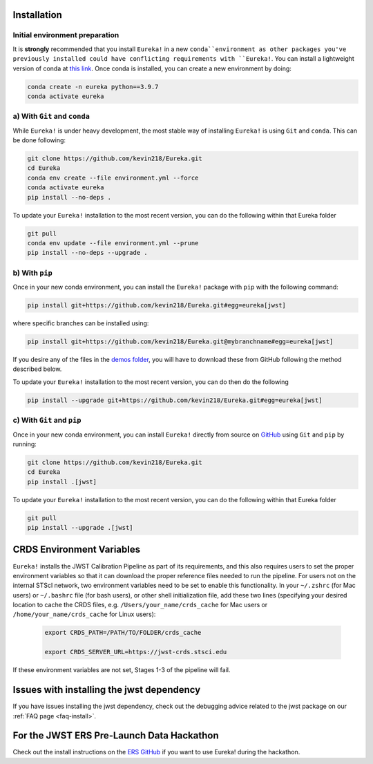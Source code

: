 
Installation
============

Initial environment preparation
-------------------------------
It is **strongly** recommended that you install ``Eureka!`` in a new ``conda``environment as other packages you've previously
installed could have conflicting requirements with ``Eureka!``. You can install a lightweight version of conda at `this link <https://docs.conda.io/en/latest/miniconda.html>`_. Once conda is installed, you can create a
new environment by doing:

.. code-block:: bash

	conda create -n eureka python==3.9.7
	conda activate eureka


a) With ``Git`` and ``conda``
-----------------------------

While ``Eureka!`` is under heavy development, the most stable way of installing ``Eureka!`` is using ``Git`` and ``conda``. This can be done following:

.. code-block:: bash

	git clone https://github.com/kevin218/Eureka.git
	cd Eureka
	conda env create --file environment.yml --force
	conda activate eureka
	pip install --no-deps .

To update your ``Eureka!`` installation to the most recent version, you can do the following within that Eureka folder

.. code-block:: bash

	git pull
	conda env update --file environment.yml --prune
	pip install --no-deps --upgrade .


b) With ``pip``
---------------

Once in your new conda environment, you can install the ``Eureka!`` package with ``pip`` with the following command:

.. code-block:: bash

	pip install git+https://github.com/kevin218/Eureka.git#egg=eureka[jwst]

where specific branches can be installed using:

.. code-block:: bash
	
	pip install git+https://github.com/kevin218/Eureka.git@mybranchname#egg=eureka[jwst]

If you desire any of the files in the `demos folder <https://github.com/kevin218/Eureka/tree/main/demos>`_, you will have to download these from
GitHub following the method described below.

To update your ``Eureka!`` installation to the most recent version, you can do then do the following

.. code-block:: bash

	pip install --upgrade git+https://github.com/kevin218/Eureka.git#egg=eureka[jwst]


c) With ``Git`` and ``pip``
---------------------------
Once in your new conda environment, you can install ``Eureka!`` directly from source on
`GitHub <http://github.com/kevin218/Eureka>`_ using ``Git`` and ``pip`` by running:

.. code-block:: bash

	git clone https://github.com/kevin218/Eureka.git
	cd Eureka
	pip install .[jwst]

To update your ``Eureka!`` installation to the most recent version, you can do the following within that Eureka folder

.. code-block:: bash

	git pull
	pip install --upgrade .[jwst]

CRDS Environment Variables
==========================

``Eureka!`` installs the JWST Calibration Pipeline as part of its requirements, and this also requires users to set the proper environment
variables so that it can download the proper reference files needed to run the pipeline. For users not on the internal STScI network,
two environment variables need to be set to enable this functionality. In your ``~/.zshrc`` (for Mac users) or ``~/.bashrc`` file (for bash
users), or other shell initialization file, add these two lines (specifying your desired location to cache the CRDS files,
e.g. ``/Users/your_name/crds_cache`` for Mac users or ``/home/your_name/crds_cache`` for Linux users):

	.. code-block:: bash

		export CRDS_PATH=/PATH/TO/FOLDER/crds_cache
		
		export CRDS_SERVER_URL=https://jwst-crds.stsci.edu

If these environment variables are not set, Stages 1-3 of the pipeline will fail.

Issues with installing the jwst dependency
==========================================
If you have issues installing the jwst dependency, check out the debugging advice related to the jwst package on our
:ref:`FAQ page <faq-install>`.

For the JWST ERS Pre-Launch Data Hackathon
==========================================

Check out the install instructions on the `ERS GitHub <https://github.com/ers-transit/hackathon-2021-day2>`_ if you want to use Eureka! during the hackathon.
